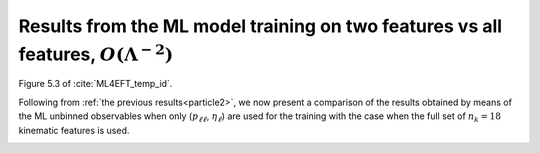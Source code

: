 .. _particle3:

Results from the ML model training on two features vs all features, :math:`O(\Lambda^{-2})`
======================================================================================
Figure 5.3 of :cite:`ML4EFT_temp_id`.

Following from :ref:`the previous results<particle2>`, we now present a comparison of the results obtained by
means of the ML unbinned observables when only (:math:`p_{\ell \ell}`, :math:`\eta_{\ell}`) are used for the training with the case when the full set of :math:`n_{k} = 18` kinematic features is
used.  

.. image:: ../images/cornerplots/tt_glob_lin_nn.png



